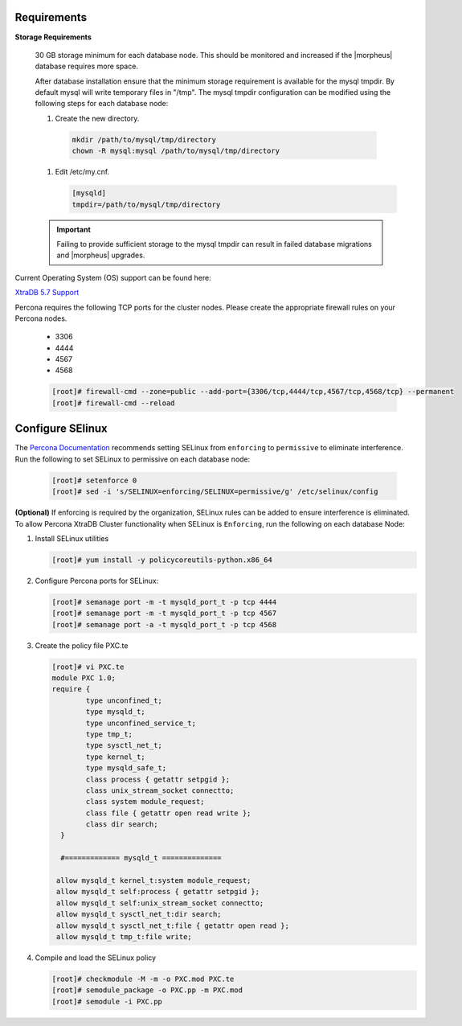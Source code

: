 Requirements
````````````

**Storage Requirements**

   30 GB storage minimum for each database node. This should be monitored and increased if the |morpheus| database requires more space.

   After database installation ensure that the minimum storage requirement is available for the mysql tmpdir. By default mysql will write temporary files in "/tmp". 
   The mysql tmpdir configuration can be modified using the following steps for each database node:

   #.  Create the new directory.

      .. code-block:: bash

       mkdir /path/to/mysql/tmp/directory
       chown -R mysql:mysql /path/to/mysql/tmp/directory

   #. Edit /etc/my.cnf.

      .. code-block:: bash

       [mysqld]
       tmpdir=/path/to/mysql/tmp/directory


   .. important:: Failing to provide sufficient storage to the mysql tmpdir can result in failed database migrations and |morpheus| upgrades.

Current Operating System (OS) support can be found here:

`XtraDB 5.7 Support <https://www.percona.com/services/policies/percona-software-support-lifecycle#mysql>`_

Percona requires the following TCP ports for the cluster nodes. Please create the appropriate firewall rules on your
Percona nodes.

  - 3306
  - 4444
  - 4567
  - 4568

  .. code-block:: bash

    [root]# firewall-cmd --zone=public --add-port={3306/tcp,4444/tcp,4567/tcp,4568/tcp} --permanent
    [root]# firewall-cmd --reload
   
Configure SElinux
`````````````````

The `Percona Documentation <https://docs.percona.com/percona-xtradb-cluster/5.7/install/yum.html>`_ recommends setting SELinux from ``enforcing`` to ``permissive`` to eliminate interference.  Run the following to set SELinux to permissive on each database node:
  
  .. code-block:: bash

    [root]# setenforce 0
    [root]# sed -i 's/SELINUX=enforcing/SELINUX=permissive/g' /etc/selinux/config

**(Optional)** If enforcing is required by the organization, SELinux rules can be added to ensure interference is eliminated.  To allow Percona XtraDB Cluster functionality when SELinux is ``Enforcing``, run the following on each database Node:

#. Install SELinux utilities

   .. code-block:: bash

    [root]# yum install -y policycoreutils-python.x86_64

#. Configure Percona ports for SELinux:

   .. code-block:: bash

    [root]# semanage port -m -t mysqld_port_t -p tcp 4444
    [root]# semanage port -m -t mysqld_port_t -p tcp 4567
    [root]# semanage port -a -t mysqld_port_t -p tcp 4568

#. Create the policy file PXC.te

   .. code-block:: bash

    [root]# vi PXC.te
    module PXC 1.0;
    require {
            type unconfined_t;
            type mysqld_t;
            type unconfined_service_t;
            type tmp_t;
            type sysctl_net_t;
            type kernel_t;
            type mysqld_safe_t;
            class process { getattr setpgid };
            class unix_stream_socket connectto;
            class system module_request;
            class file { getattr open read write };
            class dir search;
      }

      #============= mysqld_t ==============

     allow mysqld_t kernel_t:system module_request;
     allow mysqld_t self:process { getattr setpgid };
     allow mysqld_t self:unix_stream_socket connectto;
     allow mysqld_t sysctl_net_t:dir search;
     allow mysqld_t sysctl_net_t:file { getattr open read };
     allow mysqld_t tmp_t:file write;

#. Compile and load the SELinux policy

   .. code-block:: bash

    [root]# checkmodule -M -m -o PXC.mod PXC.te
    [root]# semodule_package -o PXC.pp -m PXC.mod
    [root]# semodule -i PXC.pp